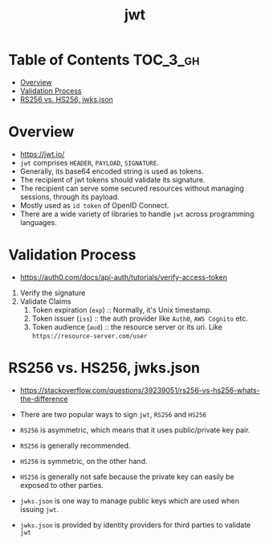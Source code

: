 #+TITLE: jwt

* Table of Contents :TOC_3_gh:
- [[#overview][Overview]]
- [[#validation-process][Validation Process]]
- [[#rs256-vs-hs256-jwksjson][RS256 vs. HS256, jwks.json]]

* Overview
- https://jwt.io/
- ~jwt~ comprises ~HEADER~, ~PAYLOAD~, ~SIGNATURE~.
- Generally, its base64 encoded string is used as tokens.
- The recipient of jwt tokens should validate its signature.
- The recipient can serve some secured resources without managing sessions, through its payload.
- Mostly used as ~id token~ of OpenID Connect.
- There are a wide variety of libraries to handle ~jwt~ across programming languages.

* Validation Process
- https://auth0.com/docs/api-auth/tutorials/verify-access-token

1. Verify the signature
2. Validate Claims
  1. Token expiration (~exp~) :: Normally, it's Unix timestamp.
  2. Token issuer (~iss~) :: the auth provider like ~Auth0~, ~AWS Cognito~ etc.
  3. Token audience (~aud~) :: the resource server or its uri. Like ~https://resource-server.com/user~

* RS256 vs. HS256, jwks.json
- https://stackoverflow.com/questions/39239051/rs256-vs-hs256-whats-the-difference
- There are two popular ways to sign ~jwt~, ~RS256~ and ~HS256~
- ~RS256~ is asymmetric, which means that it uses public/private key pair.
- ~RS256~ is generally recommended.

- ~HS256~ is symmetric, on the other hand.
- ~HS256~ is generally not safe because the private key can easily be exposed to other parties.

- ~jwks.json~ is one way to manage public keys which are used when issuing ~jwt~.
- ~jwks.json~ is provided by identity providers for third parties to validate ~jwt~
